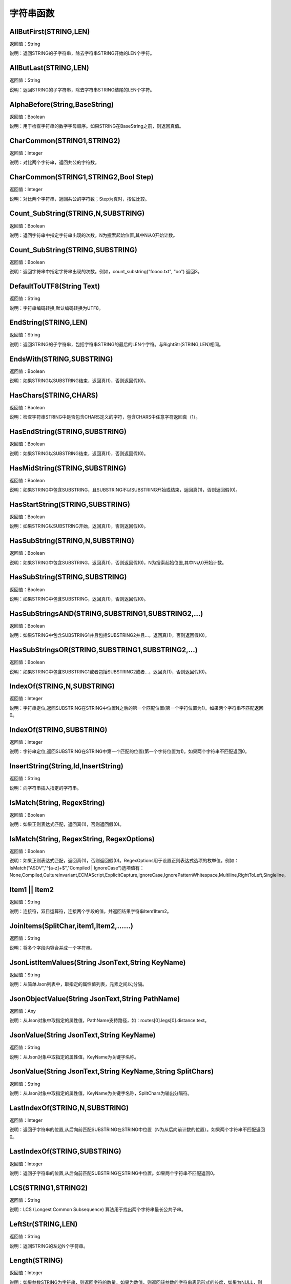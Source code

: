 .. _ZiFuChuanHanShu:
字符串函数
======================

AllButFirst(STRING,LEN)
~~~~~~~~~~~~~~~~~~
返回值：String

说明：返回STRING的子字符串，除去字符串STRING开始的LEN个字符。

AllButLast(STRING,LEN)
~~~~~~~~~~~~~~~~~~
返回值：String

说明：返回STRING的子字符串，除去字符串STRING结尾的LEN个字符。

AlphaBefore(String,BaseString)
~~~~~~~~~~~~~~~~~~
返回值：Boolean

说明：用于检查字符串的数字字母顺序。如果STRING在BaseString之前，则返回真值。

CharCommon(STRING1,STRING2)
~~~~~~~~~~~~~~~~~~
返回值：Integer

说明：对比两个字符串，返回共公的字符数。

CharCommon(STRING1,STRING2,Bool Step)
~~~~~~~~~~~~~~~~~~
返回值：Integer

说明：对比两个字符串，返回共公的字符数；Step为真时，按位比较。

Count_SubString(STRING,N,SUBSTRING)
~~~~~~~~~~~~~~~~~~
返回值：Boolean

说明：返回字符串中指定字符串出现的次数。N为搜索起始位置,其中N从0开始计数。

Count_SubString(STRING,SUBSTRING)
~~~~~~~~~~~~~~~~~~
返回值：Boolean

说明：返回字符串中指定字符串出现的次数。例如，count_substring("foooo.txt", "oo") 返回3。

DefaultToUTF8(String Text)
~~~~~~~~~~~~~~~~~~
返回值：String

说明：字符串编码转换,默认编码转换为UTF8。

EndString(STRING,LEN)
~~~~~~~~~~~~~~~~~~
返回值：String

说明：返回STRING的子字符串，包括字符串STRING的最后的LEN个字符。与RightStr(STRING,LEN)相同。

EndsWith(STRING,SUBSTRING)
~~~~~~~~~~~~~~~~~~
返回值：Boolean

说明：如果STRING以SUBSTRING结束，返回真(1)，否则返回假(0)。

HasChars(STRING,CHARS)
~~~~~~~~~~~~~~~~~~
返回值：Boolean

说明：检查字符串STRING中是否包含CHARS定义的字符，包含CHARS中任意字符返回真（1）。

HasEndString(STRING,SUBSTRING)
~~~~~~~~~~~~~~~~~~
返回值：Boolean

说明：如果STRING以SUBSTRING结束，返回真(1)，否则返回假(0)。

HasMidString(STRING,SUBSTRING)
~~~~~~~~~~~~~~~~~~
返回值：Boolean

说明：如果STRING中包含SUBSTRING，且SUBSTRING不以SUBSTRING开始或结束，返回真(1)，否则返回假(0)。

HasStartString(STRING,SUBSTRING)
~~~~~~~~~~~~~~~~~~
返回值：Boolean

说明：如果STRING以SUBSTRING开始，返回真(1)，否则返回假(0)。

HasSubString(STRING,N,SUBSTRING)
~~~~~~~~~~~~~~~~~~
返回值：Boolean

说明：如果STRING中包含SUBSTRING，返回真(1)，否则返回假(0)，N为搜索起始位置,其中N从0开始计数。

HasSubString(STRING,SUBSTRING)
~~~~~~~~~~~~~~~~~~
返回值：Boolean

说明：如果STRING中包含SUBSTRING，返回真(1)，否则返回假(0)。

HasSubStringsAND(STRING,SUBSTRING1,SUBSTRING2,…)
~~~~~~~~~~~~~~~~~~
返回值：Boolean

说明：如果STRING中包含SUBSTRING1并且包括SUBSTRING2并且…，返回真(1)，否则返回假(0)。

HasSubStringsOR(STRING,SUBSTRING1,SUBSTRING2,…)
~~~~~~~~~~~~~~~~~~
返回值：Boolean

说明：如果STRING中包含SUBSTRING1或者包括SUBSTRING2或者…，返回真(1)，否则返回假(0)。

IndexOf(STRING,N,SUBSTRING)
~~~~~~~~~~~~~~~~~~
返回值：Integer

说明：字符串定位,返回SUBSTRING在STRING中位置N之后的第一个匹配位置(第一个字符位置为1)。如果两个字符串不匹配返回0。

IndexOf(STRING,SUBSTRING)
~~~~~~~~~~~~~~~~~~
返回值：Integer

说明：字符串定位,返回SUBSTRING在STRING中第一个匹配的位置(第一个字符位置为1)。如果两个字符串不匹配返回0。

InsertString(String,Id,InsertString)
~~~~~~~~~~~~~~~~~~
返回值：String

说明：向字符串插入指定的字符串。

IsMatch(String, RegexString)
~~~~~~~~~~~~~~~~~~
返回值：Boolean

说明：如果正则表达式匹配，返回真(1)，否则返回假(0)。

IsMatch(String, RegexString, RegexOptions)
~~~~~~~~~~~~~~~~~~
返回值：Boolean

说明：如果正则表达式匹配，返回真(1)，否则返回假(0)。RegexOptions用于设置正则表达式选项的枚举值。例如：IsMatch("ASDV","^[a-z]+$","Compiled | IgnoreCase")选项值有：None,Compiled,CultureInvariant,ECMAScript,ExplicitCapture,IgnoreCase,IgnorePatternWhitespace,Multiline,RightToLeft,Singleline。

Item1 || Item2
~~~~~~~~~~~~~~~~~~
返回值：String

说明：连接符，双目运算符，连接两个字段的值，并返回结果字符串Item1Item2。

JoinItems(SplitChar,item1,Item2,……)
~~~~~~~~~~~~~~~~~~
返回值：String

说明：将多个字段内容合并成一个字符串。

JsonListItemValues(String JsonText,String KeyName)
~~~~~~~~~~~~~~~~~~
返回值：String

说明：从简单Json列表中，取指定的属性值列表，元素之间以;分隔。

JsonObjectValue(String JsonText,String PathName)
~~~~~~~~~~~~~~~~~~
返回值：Any

说明：从Json对象中取指定的属性值，PathName支持路径，如：routes[0].legs[0].distance.text。

JsonValue(String JsonText,String KeyName)
~~~~~~~~~~~~~~~~~~
返回值：String

说明：从Json对象中取指定的属性值，KeyName为关键字名称。

JsonValue(String JsonText,String KeyName,String SplitChars)
~~~~~~~~~~~~~~~~~~
返回值：String

说明：从Json对象中取指定的属性值，KeyName为关键字名称，SplitChars为输出分隔符。

LastIndexOf(STRING,N,SUBSTRING)
~~~~~~~~~~~~~~~~~~
返回值：Integer

说明：返回子字符串的位置,从后向前匹配SUBSTRING在STRING中位置（N为从后向前计数的位置）。如果两个字符串不匹配返回0。

LastIndexOf(STRING,SUBSTRING)
~~~~~~~~~~~~~~~~~~
返回值：Integer

说明：返回子字符串的位置,从后向前匹配SUBSTRING在STRING中位置。如果两个字符串不匹配返回0。

LCS(STRING1,STRING2)
~~~~~~~~~~~~~~~~~~
返回值：String

说明：LCS (Longest Common Subsequence) 算法用于找出两个字符串最长公共子串。

LeftStr(STRING,LEN)
~~~~~~~~~~~~~~~~~~
返回值：String

说明：返回STRING的左边N个字符串。

Length(STRING)
~~~~~~~~~~~~~~~~~~
返回值：Integer

说明：如果参数STRING为字符串，则返回字符的数量，如果为数值，则返回该参数的字符串表示形式的长度，如果为NULL，则返回NULL。

LengthB(string str)
~~~~~~~~~~~~~~~~~~
返回值：String

说明：返回文本的字节长度，中文为两个字节，字母为一个字节。

like
~~~~~~~~~~~~~~~~~~
返回值：Boolean

说明：相似模式匹配比较，不区分大小写。它左边包含被匹配的字符串，右边是一个匹配模式。在匹配模式中，%匹配字符串中任意0个或多个字符,_仅匹配一个任意的字符。

like escape
~~~~~~~~~~~~~~~~~~
返回值：String

说明：使用escape，定义转义字符，转义字符后面的%或_就不作为通配符了。例如：username like '%xiao\_%' escape '\'，字符\为转义字符。

Lower(STRING)
~~~~~~~~~~~~~~~~~~
返回值：String

说明：返回函数参数X的小写形式，缺省情况下，该函数只能应用于ASCII字符。

ltrim(STRING)
~~~~~~~~~~~~~~~~~~
返回值：String

说明：删除STRING左边所有空格。

ltrim(String,Chars)
~~~~~~~~~~~~~~~~~~
返回值：String

说明：删除String左边所有空格及Chars。

Match(String, RegexString, RegexOptions)
~~~~~~~~~~~~~~~~~~
返回值：Boolean

说明：正则表达式匹配，返回第一个匹配结果。RegexOptions用于设置正则表达式选项的枚举值。例如：Match("ASDV","[a-z]+","Compiled | IgnoreCase")选项值有：None,Compiled,CultureInvariant,ECMAScript,ExplicitCapture,IgnoreCase,IgnorePatternWhitespace,Multiline,RightToLeft,Singleline。

Match(String,RegexString)
~~~~~~~~~~~~~~~~~~
返回值：String

说明：正则表达式匹配，返回第一个匹配结果。

MatchDate(String)
~~~~~~~~~~~~~~~~~~
返回值：String

说明：通过正则表达式匹配从文本中抽取日期。支持格式：2000-1-1、2000年1月1日、2000/1/1

Matches(String, RegexString, RegexOptions)
~~~~~~~~~~~~~~~~~~
返回值：List

说明：正则表达式匹配，返回字符串列表。RegexOptions用于设置正则表达式选项的枚举值。例如：Matches("$ASDV@ad","[a-z]+","Compiled | IgnoreCase")选项值有：None,Compiled,CultureInvariant,ECMAScript,ExplicitCapture,IgnoreCase,IgnorePatternWhitespace,Multiline,RightToLeft,Singleline。

Matches(String,RegexString)
~~~~~~~~~~~~~~~~~~
返回值：List

说明：正则表达式匹配，返回字符串列表。

MatchGroup(String, RegexString, GroupName, RegexOptions)
~~~~~~~~~~~~~~~~~~
返回值：String

说明：分组正则表达式匹配，返回第一个匹配结果。RegexOptions用于设置正则表达式选项的枚举值。例如：MatchGroup("关井油压5.7MPa,套压8.2MPa。", "油压(?<GN>[0-9]+(\.[0-9]+){0,1})" ,"GN","Compiled | IgnoreCase")选项值有：None,Compiled,CultureInvariant,ECMAScript,ExplicitCapture,IgnoreCase,IgnorePatternWhitespace,Multiline,RightToLeft,Singleline。

MatchGroup(String,RegexString,GroupName)
~~~~~~~~~~~~~~~~~~
返回值：String

说明：分组正则表达式匹配，返回第一个匹配结果。

MatchGroup(String,RegexString,GroupName)
~~~~~~~~~~~~~~~~~~
返回值：List

说明：分组正则表达式匹配，返回字符串列表。

MatchGroups(String, RegexString, GroupName, RegexOptions)
~~~~~~~~~~~~~~~~~~
返回值：List

说明：分组正则表达式匹配，返回字符串列表。RegexOptions用于设置正则表达式选项的枚举值。例如：MatchGroup("关井油压5.7MPa,套压8.2MPa。", "油压(?<GN>[0-9]+(\.[0-9]+){0,1})" ,"GN","Compiled | IgnoreCase")选项值有：None,Compiled,CultureInvariant,ECMAScript,ExplicitCapture,IgnoreCase,IgnorePatternWhitespace,Multiline,RightToLeft,Singleline。

MatchTime(String)
~~~~~~~~~~~~~~~~~~
返回值：String

说明：通过正则表达式匹配从文本中抽取时间。支持格式：20:30:30、20：30

NewLine()
~~~~~~~~~~~~~~~~~~
返回值：String

说明：回车字符。

not like
~~~~~~~~~~~~~~~~~~
返回值：Boolean

说明：不相似模式匹配比较，不区分大小写。它左边包含被匹配的字符串，右边是一个匹配模式。在匹配模式中，%匹配字符串中任意0个或多个字符,_仅匹配一个任意的字符。

Padc(STRING,LEN)
~~~~~~~~~~~~~~~~~~
返回值：String

说明：字符串两端补全，返回一个长度为LEN的字符串，在STRING两端增加多个空格，使其长度为LEN。当原有字符串的长度大于LEN时，返回原有STRING。

Padl(STRING,LEN)
~~~~~~~~~~~~~~~~~~
返回值：String

说明：左边字符串补全，返回一个长度为LEN的字符串，在STRING左边增加多个空格，使其长度为LEN。当原有字符串的长度大于LEN时，返回原有STRING。

Padl(STRING,LEN,Char)
~~~~~~~~~~~~~~~~~~
返回值：String

说明：左边字符串补全，返回一个长度为LEN的字符串，在STRING左边增加多个Char，使其长度为LEN。当原有字符串的长度大于LEN时，返回原有STRING。

Padr(STRING,LEN)
~~~~~~~~~~~~~~~~~~
返回值：String

说明：右边字符串补全，返回一个长度为LEN的字符串，在STRING右边增加多个空格，使其长度为LEN。当原有字符串的长度大于LEN时，返回原有STRING。

Padr(STRING,LEN,Char)
~~~~~~~~~~~~~~~~~~
返回值：String

说明：右边字符串补全，返回一个长度为LEN的字符串，在STRING右边增加多个Char，使其长度为LEN。当原有字符串的长度大于LEN时，返回原有STRING。

Proper(STRING)
~~~~~~~~~~~~~~~~~~
返回值：String

说明：首字母大写，将文本字符串STRING的首字母转换成大写，将其余的字母转换成小写。

RemoveBetweenS(STRING,StartSubString,EndSubString)
~~~~~~~~~~~~~~~~~~
返回值：String

说明：删除STRING中StartSubString-EndSubString之间的字符。

RemoveBreakAndSpace(STRING)
~~~~~~~~~~~~~~~~~~
返回值：String

说明：删除字符串中的回车、中英文空格、制表符。

RemoveChars(STRING,Chars)
~~~~~~~~~~~~~~~~~~
返回值：String

说明：从字符串STRING中，删除所有Chars字符。

RemoveHiddenCharacters(STRING)
~~~~~~~~~~~~~~~~~~
返回值：String

说明：删除文本中所有不可见字符。

RemoveLineBreak(STRING)
~~~~~~~~~~~~~~~~~~
返回值：String

说明：删除文本中所有的换行符。

RemoveMinLine(String,Length)
~~~~~~~~~~~~~~~~~~
返回值：String

说明：删除文本中的长度小于Length的行。

RemoveRedundantSpace(STRING)
~~~~~~~~~~~~~~~~~~
返回值：String

说明：将字符串中的多个空格替换成一个空格。

RemoveRept(STRING,CHAR)
~~~~~~~~~~~~~~~~~~
返回值：String

说明：删除重复字符。

RemoveStrings(STRING,STRING1,STRING2,…)
~~~~~~~~~~~~~~~~~~
返回值：String

说明：从字符串STRING中，删除字符串STRING1,STRING2,…。

Replace(String, OLD_STRING1, NEW_STRING1, OLD_STRING2, NEW_STRING2...)
~~~~~~~~~~~~~~~~~~
返回值：String

说明：字符串替换，用NEW_STRING1替换OLD_STRING1,用NEW_STRING2替换OLD_STRING2...

ReplaceBetweenS(STRING,StartSubString,EndSubString,ReplaceString)
~~~~~~~~~~~~~~~~~~
返回值：String

说明：用ReplaceString替换STRING中StartSubString-EndSubString之间的字符。

ReplaceLineBreak(STRING,RepString)
~~~~~~~~~~~~~~~~~~
返回值：String

说明：用RepString替换文本中所有的换行符。

ReplaceReg(String, RegexString, RepString)
~~~~~~~~~~~~~~~~~~
返回值：String

说明：根据正则表达式，替换指定的匹配内容。

ReplaceReg(String, RegexString, RepString, RegexOptions)
~~~~~~~~~~~~~~~~~~
返回值：String

说明：根据正则表达式，替换指定的匹配内容。RegexOptions用于设置正则表达式选项的枚举值。例如：ReplaceReg("$ASDV@","[a-z]+","dsdfs","Compiled | IgnoreCase")选项值有：None,Compiled,CultureInvariant,ECMAScript,ExplicitCapture,IgnoreCase,IgnorePatternWhitespace,Multiline,RightToLeft,Singleline。

Rept(STRING,N)
~~~~~~~~~~~~~~~~~~
返回值：String

说明：复制字符串，返回一个包括N个STRING的字符串。

Reverse(STRING)
~~~~~~~~~~~~~~~~~~
返回值：String

说明：字符串反序，返回与STRING字符顺序相反的字符串。

RightStr(STRING,LEN)
~~~~~~~~~~~~~~~~~~
返回值：String

说明：返回STRING的右边N个字符串。

rtrim(STRING)
~~~~~~~~~~~~~~~~~~
返回值：String

说明：删除STRING右边所有空格。

rtrim(String,Chars)
~~~~~~~~~~~~~~~~~~
返回值：String

说明：删除String右边所有空格及Chars。

SimpleString(STRING,LEN)
~~~~~~~~~~~~~~~~~~
返回值：String

说明：返回STRING的子字符串，包括字符串STRING开始的LEN个字符，与StartString相似，未端有...标记。

SpaceNormal(String Text)
~~~~~~~~~~~~~~~~~~
返回值：String

说明：将任何空白字符转换为空格，例如空格符、制表符和进纸符等。注：效率较慢。

SplitString(String,SplitChars)
~~~~~~~~~~~~~~~~~~
返回值：String

说明：用SplitChars分隔String中的每个字符。

SplitText(String)
~~~~~~~~~~~~~~~~~~
返回值：String

说明：对文本进行中文划词,采用双向最大匹配法。

SplitText(String,DictID)
~~~~~~~~~~~~~~~~~~
返回值：String

说明：对文本进行中文划词,采用双向最大匹配法,DictID为字典的ID。

SplitText(String,DictID,OnlyInDict)
~~~~~~~~~~~~~~~~~~
返回值：String

说明：对文本进行中文划词,采用双向最大匹配法,DictID为字典的ID,OnlyInDict布尔型，为真输出字典中的值。

SplitText(String,DictID,OnlyInDict,LengthAsc)
~~~~~~~~~~~~~~~~~~
返回值：String

说明：对文本进行中文划词,采用双向最大匹配法,DictID为字典的ID,OnlyInDict布尔型，为真输出字典中的值；LengthDsc输出结果按长度排序，True为正序，False为倒序。

sscanf(String,Format)
~~~~~~~~~~~~~~~~~~
返回值：String

说明：读取指定格式的数据。其中Format可以是%[*][width]type，加*表示跳过此数据不读；width表示读取宽度；type表示类型c为一个字符，d为整数，f为实数,s为多个任意字符；例如%s,%*3s等。

sscanf(String,Format,SplitChar)
~~~~~~~~~~~~~~~~~~
返回值：String

说明：读取指定格式的数据。其中Format可以是%[*][width]type，加*表示跳过此数据不读；width表示读取宽度；type表示类型c为一个字符，d为整数，f为实数,s为多个任意字符。SplitChar为输出联接字符。

StartString(STRING,LEN)
~~~~~~~~~~~~~~~~~~
返回值：String

说明：返回STRING的子字符串，包括字符串STRING开始的LEN个字符。与LeftStr(STRING,LEN)相同。

StartsWith(STRING,SUBSTRING)
~~~~~~~~~~~~~~~~~~
返回值：Boolean

说明：如果STRING以SUBSTRING开始，返回真(1)，否则返回假(0)。

StartsWithOR(STRING,SUBSTRING1,SUBSTRING2,…)
~~~~~~~~~~~~~~~~~~
返回值：Boolean

说明：如果STRING以SUBSTRING1或者SUBSTRING2或者…开始，返回真(1)，否则返回假(0)。

StrFilter(String,SubString)
~~~~~~~~~~~~~~~~~~
返回值：String

说明：字符串过滤，在String中过滤出所有SubString，删除String中所有不等于SubString的字符串。

StringCompare(STRING,STRING)
~~~~~~~~~~~~~~~~~~
返回值：Integer

说明：两个字符串比较。

SubStr(STRING,N)
~~~~~~~~~~~~~~~~~~
返回值：String

说明：返回函数参数STRING的子字符串，从第N位开始(STRING中的第一个字符位置为1)后面的所有字符。如果N值为负数，则从STRING字符串的尾部开始计数到第abs(N)的位置开始，后面的所有字符。

SubStr(STRING,N,LEN)
~~~~~~~~~~~~~~~~~~
返回值：String

说明：返回函数参数STRING的子字符串，从第N位开始(第一个字符位置为1)截取LEN长度的字符。如果LEN的值为负数，则从第N位开始，向左截取abs(LEN)个字符。如果N值为负数，则从STRING字符串的尾部开始计数到第abs(N)的位置开始。

SubStrB(STRING,N)
~~~~~~~~~~~~~~~~~~
返回值：String

说明：与SubStr类似，该函数以字节数字计算字符长度，中文长度为2，字母长度为1；返回函数参数STRING的子字符串，从第N位开始后面的所有字符。如果N值为负数，则从STRING字符串的尾部开始计数到第abs(N)的位置开始，后面的所有字符。

SubStrB(STRING,N,LEN)
~~~~~~~~~~~~~~~~~~
返回值：String

说明：与SubStr类似，该函数以字节数字计算字符长度，中文长度为2，字母长度为1；返回函数参数STRING的子字符串，从第N位开始截取LEN长度的字符。如果LEN的值为负数，则从第N位开始，向左截取abs(LEN)个字符。如果N值为负数，则从STRING字符串的尾部开始计数到第abs(N)的位置开始。

SubStrBetween(STRING,N,M)
~~~~~~~~~~~~~~~~~~
返回值：String

说明：返回STRING中N-M之间的子字符串。

SubStrBetweenL(STRING,List1,List2,ID,Char)
~~~~~~~~~~~~~~~~~~
返回值：String

说明：返回STRING中List1-List2之间的子字符串,ID可选，第N个匹配项，0为所有（默认），1第1个，2第二个...;Char可选，输出连接间隔符。如：SubStrBetweenL( 内容 , ['供稿:'] , ['审稿','审核','编审', '
' ])

SubStrBetweenS(STRING,StartSubString,EndSubString)
~~~~~~~~~~~~~~~~~~
返回值：String

说明：返回STRING中StartSubString-EndSubString之间的子字符串；若StartSubString为空，取EndSubString之前的所有字符串；若EndSubString为空，取StartSubString之后的所有字符串。

SubStrBetweenS(STRING,StartSubString,EndSubString,ID [,Char])
~~~~~~~~~~~~~~~~~~
返回值：String

说明：返回STRING中StartSubString-EndSubString之间的子字符串;ID可选，第N个匹配项, 0为所有（默认），1第1个，2第二个...，负数从后向前-1为最后一个，-2倒数第二个;Char可选，输出连接间隔符。

ToChineseMoney(Real)
~~~~~~~~~~~~~~~~~~
返回值：String

说明：将数字转为人民币汉字大写表示。

ToDBC(STRING)
~~~~~~~~~~~~~~~~~~
返回值：String

说明：将字符串STRING转化全角字符串。(Double Byte Characters，简称DBC)

ToPinyin(String)
~~~~~~~~~~~~~~~~~~
返回值：String

说明：将汉字转化为拼音。

ToPinyinFirstLetter(String)
~~~~~~~~~~~~~~~~~~
返回值：String

说明：将汉字转换为拼音首字母。

ToSBC(STRING)
~~~~~~~~~~~~~~~~~~
返回值：String

说明：将字符串STRING转化半角字符串。(Single Byte Characters，简称SBC)

trim(STRING)
~~~~~~~~~~~~~~~~~~
返回值：String

说明：删除字符串两端的空格。

trim(String,Chars)
~~~~~~~~~~~~~~~~~~
返回值：String

说明：删除String两端所有空格及Chars。

Upper(STRING)
~~~~~~~~~~~~~~~~~~
返回值：String

说明：返回函数参数X的大写形式，缺省情况下，该函数只能应用于ASCII字符。

UrlDecode(STRING)
~~~~~~~~~~~~~~~~~~
返回值：String

说明：URL解码,如“%e7%a7%91%e6%8a%80%e5%88%9b%e6%96%b0”转化为“科技创新”

UrlEncode(STRING)
~~~~~~~~~~~~~~~~~~
返回值：String

说明：URL编码,如“科技创新”转化为“%e7%a7%91%e6%8a%80%e5%88%9b%e6%96%b0”

WordDF(String)
~~~~~~~~~~~~~~~~~~
返回值：String

说明：返回文本中出现频率最高的前10个词组,采用双向最大匹配法。

WordDF(String,DictID)
~~~~~~~~~~~~~~~~~~
返回值：String

说明：返回文本中出现频率最高的前10个词组,采用双向最大匹配法,DictID为字典的ID。

WordDF(String,DictID,OnlyInDict)
~~~~~~~~~~~~~~~~~~
返回值：String

说明：返回文本中出现频率最高的前10个词组,采用双向最大匹配法,DictID为字典的ID,OnlyInDict布尔型,为真输出字典中的值。

WordDF(String,DictID,OnlyInDict,SplitChar)
~~~~~~~~~~~~~~~~~~
返回值：String

说明：返回文本中出现频率最高的前10个词组,采用双向最大匹配法,DictID为字典的ID,OnlyInDict布尔型,为真输出字典中的值,输出结果以SplitChar指定的字符分隔。

WordDF(String,DictID,OnlyInDict,SplitChar,MaxCount)
~~~~~~~~~~~~~~~~~~
返回值：String

说明：返回文本中出现频率最高的前MaxCount个词组,采用双向最大匹配法,DictID为字典的ID,OnlyInDict布尔型,为真输出字典中的值,输出结果以SplitChar指定的字符分隔。
